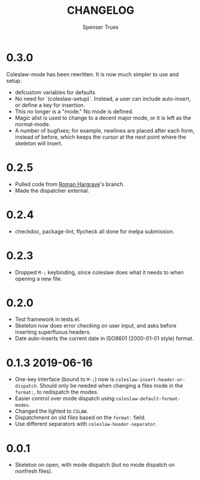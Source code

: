 #+TITLE: CHANGELOG
#+AUTHOR: Spenser Truex
#+EMAIL: web@spensertruex.com
* 0.3.0
Coleslaw-mode has been rewritten. It is now much simpler to use and setup.
- defcustom variables for defaults
- No need for `(coleslaw-setup)`. Instead, a user can include auto-insert, or define a key for insertion.
- This no longer is a "mode." No mode is defined.
- Magic alist is used to change to a decent major mode, or it is left as the normal-mode.
- A number of bugfixes; for example, newlines are placed after each form, instead of before, which keeps the cursor at the next point where the skeleton will insert.

* 0.2.5
- Pulled code from [[https://github.com/RomanHargrave][Roman
  Hargrave]]'s branch.
- Made the dispatcher external.

* 0.2.4
- checkdoc, package-lint, flycheck all done for melpa submission.

* 0.2.3
- Dropped =M-;= keybinding, since coleslaw does what it needs to when
  opening a new file.

* 0.2.0
- Test framework in tests.el.
- Skeleton now does error checking on user input, and asks before
  inserting superfluous headers.
- Date auto-inserts the current date in ISO8601 (2000-01-01 style)
  format.

* 0.1.3 2019-06-16
- One-key interface (bound to =M-;=) now is
  =coleslaw-insert-header-or-dispatch=. Should only be needed when
  changing a files mode in the =format:=, to redispatch the modes.
- Easier control over mode dispatch using
  =coleslaw-default-format-modes=.
- Changed the lighted to =CSLAW=.
- Dispatchment on old files based on the =format:= field.
- Use different separators with =coleslaw-header-separator=.

* 0.0.1
- Skeleton on open, with mode dispatch (but no mode dispatch on nonfresh
  files).
